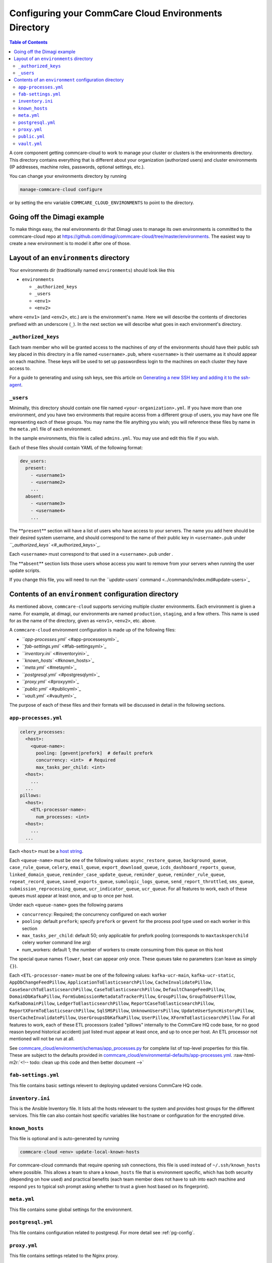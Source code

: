 
Configuring your CommCare Cloud Environments Directory
======================================================

.. contents:: Table of Contents
    :depth: 2

A core component getting commcare-cloud to work to manage your
cluster or clusters is the environments directory.
This directory contains everything that is different about your
organization (authorized users) and cluster environments
(IP addresses, machine roles, passwords, optional settings, etc.).

You can change your environments directory by running

.. code-block::

   manage-commcare-cloud configure

or by setting the env variable ``COMMCARE_CLOUD_ENVIRONMENTS``
to point to the directory.

Going off the Dimagi example
----------------------------

To make things easy, the real environments dir that Dimagi uses
to manage its own environments is committed to the commcare-cloud
repo at https://github.com/dimagi/commcare-cloud/tree/master/environments.
The easiest way to create a new environment is to model it
after one of those.

Layout of an ``environments`` directory
-------------------------------------------

Your environments dir (traditionally named ``environments``\ )
should look like this


* ``environments``

  * ``_authorized_keys``
  * ``_users``
  * ``<env1>``
  * ``<env2>``

where ``<env1>`` (and ``<env2>``\ , etc.) are is the environment's name.
Here we will describe the contents of directories prefixed with
an underscore (\ ``_``\ ). In the next section we will describe what goes in each environment's
directory.

``_authorized_keys``
^^^^^^^^^^^^^^^^^^^^^^^^

Each team member who will be granted access to the machines
of *any* of the environments should have their public ssh key placed
in this directory in a file named ``<username>.pub``\ , where ``<username>``
is their username as it should appear on each machine.
These keys will be used to set up passwordless login to the machines
on each cluster they have access to.

For a guide to generating and using ssh keys, see this article on
`Generating a new SSH key and adding it to the ssh-agent <https://help.github.com/articles/generating-a-new-ssh-key-and-adding-it-to-the-ssh-agent/>`_.

``_users``
^^^^^^^^^^^^^^

Minimally, this directory should contain one file named ``<your-organization>.yml``.
If you have more than one environment, *and* you have two environments
that require access from a different group of users, you may have one
file representing each of these groups. You may name the file anything
you wish; you will reference these files by name in the ``meta.yml``
file of each environment.

In the sample environments, this file is called ``admins.yml``. You may use and edit this file if you wish.

Each of these files should contain YAML of the following format:

.. code-block:: yaml

   dev_users:
     present:
       - <username1>
       - <username2>
       ...
     absent:
       - <username3>
       - <username4>
       ...

The **\ ``present``\ ** section will have a list of users who have access to your servers. The name you add here should be their desired system username, and should correspond to the name of their public key in ``<username>.pub`` under `\ ``_authorized_keys`` <#_authorized_keys>`_.

Each ``<username>`` must correspond to that used in a ``<username>.pub``
under .

The **\ ``absent``\ ** section lists those users whose access you want to remove from your servers when running the user update scripts.

If you change this file, you will need to run the `\ ``update-users`` command <../commands/index.md#update-users>`_

Contents of an ``environment`` configuration directory
----------------------------------------------------------

As mentioned above, ``commcare-cloud`` supports servicing multiple
cluster environments. Each environment is given a name. For example,
at dimagi, our environments are named ``production``\ , ``staging``\ ,
and a few others. This name is used for as the name of the directory,
given as ``<env1>``\ , ``<env2>``\ , etc. above.

A ``commcare-cloud`` environment configuration is made up of the following files:


* `\ ``app-processes.yml`` <#app-processesyml>`_
* `\ ``fab-settings.yml`` <#fab-settingsyml>`_
* `\ ``inventory.ini`` <#inventoryini>`_
* `\ ``known_hosts`` <#known_hosts>`_
* `\ ``meta.yml`` <#metayml>`_
* `\ ``postgresql.yml`` <#postgresqlyml>`_
* `\ ``proxy.yml`` <#proxyyml>`_
* `\ ``public.yml`` <#publicyml>`_
* `\ ``vault.yml`` <#vaultyml>`_

The purpose of each of these files and their formats will be discussed
in detail in the following sections.

``app-processes.yml``
^^^^^^^^^^^^^^^^^^^^^^^^^

.. code-block::

   celery_processes:
     <host>:
       <queue-name>:
         pooling: [gevent|prefork]  # default prefork
         concurrency: <int>  # Required
         max_tasks_per_child: <int>
     <host>:
       ...
     ...
   pillows:
     <host>:
       <ETL-processor-name>:
         num_processes: <int>
     <host>:
       ...
     ...

Each ``<host>`` must be a `host string <glossary#host-string>`_.

Each ``<queue-name>`` must be one of the following values:
``async_restore_queue``\ , ``background_queue``\ , ``case_rule_queue``\ , ``celery``\ ,
``email_queue``\ , ``export_download_queue``\ , ``icds_dashboard_reports_queue``\ ,
``linked_domain_queue``\ , ``reminder_case_update_queue``\ , ``reminder_queue``\ ,
``reminder_rule_queue``\ , ``repeat_record_queue``\ , ``saved_exports_queue``\ ,
``sumologic_logs_queue``\ , ``send_report_throttled``\ , ``sms_queue``\ ,
``submission_reprocessing_queue``\ , ``ucr_indicator_queue``\ , ``ucr_queue``.
For all features to work, each of these queues must
appear at least once, and up to once per host.

Under each ``<queue-name>`` goes the following params


* ``concurrency``\ : Required; the concurrency configured on each worker
* ``pooling``\ : default ``prefork``\ ; specify ``prefork`` or ``gevent`` for the
  process pool type used on each worker in this section
* ``max_tasks_per_child``\ : default 50; only applicable for prefork pooling
  (corresponds to ``maxtasksperchild`` celery worker command line arg)
* num_workers: default 1; the number of workers to create
  consuming from this queue on this host

The special queue names ``flower``\ , ``beat`` can appear *only*
once. These queues take no parameters (can leave as simply ``{}``\ ).

Each ``<ETL-processor-name>`` must be one of the following values:
``kafka-ucr-main``\ , ``kafka-ucr-static``\ , ``AppDbChangeFeedPillow``\ ,
``ApplicationToElasticsearchPillow``\ , ``CacheInvalidatePillow``\ ,
``CaseSearchToElasticsearchPillow``\ , ``CaseToElasticsearchPillow``\ ,
``DefaultChangeFeedPillow``\ , ``DomainDbKafkaPillow``\ ,
``FormSubmissionMetadataTrackerPillow``\ , ``GroupPillow``\ ,
``GroupToUserPillow``\ , ``KafkaDomainPillow``\ , ``LedgerToElasticsearchPillow``\ ,
``ReportCaseToElasticsearchPillow``\ , ``ReportXFormToElasticsearchPillow``\ ,
``SqlSMSPillow``\ , ``UnknownUsersPillow``\ , ``UpdateUserSyncHistoryPillow``\ ,
``UserCacheInvalidatePillow``\ , ``UserGroupsDbKafkaPillow``\ , ``UserPillow``\ ,
``XFormToElasticsearchPillow``.
For all features to work, each of these ETL processors
(called "pillows" internally to the CommCare HQ code base,
for no good reason beyond historical accident) just listed must appear
at least once, and up to once per host. An ETL processor not mentioned
will not be run at all.

See `commcare_cloud/environment/schemas/app_processes.py <https://github.com/dimagi/commcare-cloud/blob/master/src/commcare_cloud/environment/schemas/app_processes.py#L25-L40>`_
for complete list of top-level properties for this file.
These are subject to the defaults provided in
`commcare_cloud/environmental-defaults/app-processes.yml <https://github.com/dimagi/commcare-cloud/blob/master/src/commcare_cloud/environmental-defaults/app-processes.yml>`_.
:raw-html-m2r:`<!--  todo: clean up this code and then better document -->`

``fab-settings.yml``
^^^^^^^^^^^^^^^^^^^^^^^^

This file contains basic settings relevent to deploying updated versions
CommCare HQ code.

``inventory.ini``
^^^^^^^^^^^^^^^^^^^^^

This is the Ansible Inventory file. It lists all the hosts releveant to the
system and provides host groups for the different services. This file
can also contain host specific variables like ``hostname`` or configuration
for the encrypted drive.

``known_hosts``
^^^^^^^^^^^^^^^^^^^

This file is optional and is auto-generated by running

.. code-block:: bash

   commcare-cloud <env> update-local-known-hosts

For commcare-cloud commands that require opening ssh connections,
this file is used instead of ``~/.ssh/known_hosts`` where possible.
This allows a team to share a ``known_hosts`` file that is environment specific,
which has both security (depending on how used) and practical benefits
(each team member does not have to ssh into each machine
and respond ``yes`` to typical ssh prompt asking whether to trust a given
host based on its fingerprint).

``meta.yml``
^^^^^^^^^^^^^^^^

This file contains some global settings for the environment.

``postgresql.yml``
^^^^^^^^^^^^^^^^^^^^^^

This file contains configuration related to postgresql.
For more detail see :ref:`pg-config`.

``proxy.yml``
^^^^^^^^^^^^^^^^^

This file contains settings related to the Nginx proxy.

``public.yml``
^^^^^^^^^^^^^^^^^^

This file contains the remainder of the settings for the environement
that aren't specified in any of the aforementioned files.

``vault.yml``
^^^^^^^^^^^^^^^^^

This file contains sensitive information such as database passwords.
The file is encrypted using `Ansible Vault <https://docs.ansible.com/ansible/playbooks_vault.html>`_.
For information on managing this file see `Managing Secrets with Vault <https://github.com/dimagi/commcare-cloud/blob/master/src/commcare_cloud/ansible/README.md#managing-secrets-with-vault>`_
